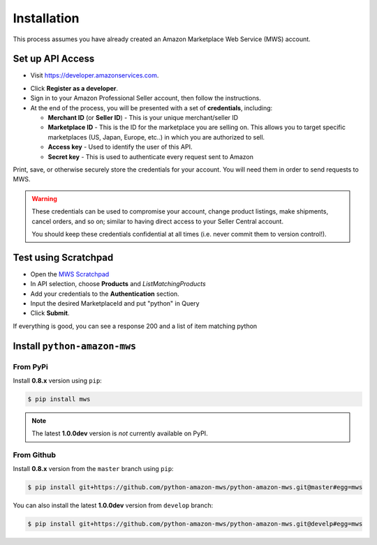 ============
Installation
============

This process assumes you have already created an Amazon Marketplace Web Service (MWS) account.

-----------------
Set up API Access
-----------------

- Visit https://developer.amazonservices.com.

.. seealso:: Different developer portals are available for different regions.
   See a list of regional portal pages in Amazon MWS documentation,
   `Related Resources <http://docs.developer.amazonservices.com/en_US/dev_guide/DG_Resources.html>`_.

- Click **Register as a developer**.
- Sign in to your Amazon Professional Seller account, then follow the instructions.
- At the end of the process, you will be presented with a set of **credentials**, including:

  - **Merchant ID** (or **Seller ID**) - This is your unique merchant/seller ID
  - **Marketplace ID** - This is the ID for the marketplace you are selling on.
    This allows you to target specific marketplaces (US, Japan, Europe, etc..)
    in which you are authorized to sell.
  - **Access key** - Used to identify the user of this API.
  - **Secret key** - This is used to authenticate every request sent to Amazon

Print, save, or otherwise securely store the credentials for your account.
You will need them in order to send requests to MWS.

.. warning:: These credentials can be used to compromise your account, change product listings,
   make shipments, cancel orders, and so on; similar to having direct access to your
   Seller Central account.

   You should keep these credentials confidential at all times
   (i.e. never commit them to version control!).

---------------------
Test using Scratchpad
---------------------

- Open the `MWS Scratchpad <https://mws.amazonservices.com/scratchpad/>`_
- In API selection, choose **Products** and *ListMatchingProducts*
- Add your credentials to the **Authentication** section.
- Input the desired MarketplaceId and put "python" in Query
- Click **Submit**.

If everything is good, you can see a response 200 and a list of item matching python

.. seealso:: For more info on using the MWS scratchpad, see Amazon's documentation:
   `Using Amazon MWS Scratchpad <http://docs.developer.amazonservices.com/en_US/scratchpad/Scratchpad_Using.html>`_

-----------------------------
Install ``python-amazon-mws``
-----------------------------

#########
From PyPi
#########

Install **0.8.x** version using ``pip``:

.. code-block:: bash

    $ pip install mws

.. note:: The latest **1.0.0dev** version is *not* currently available on PyPI.

###########
From Github
###########

Install **0.8.x** version from the ``master`` branch using ``pip``:

.. code-block:: bash

    $ pip install git+https://github.com/python-amazon-mws/python-amazon-mws.git@master#egg=mws

You can also install the latest **1.0.0dev** version from ``develop`` branch:

.. code-block:: bash

    $ pip install git+https://github.com/python-amazon-mws/python-amazon-mws.git@develp#egg=mws
